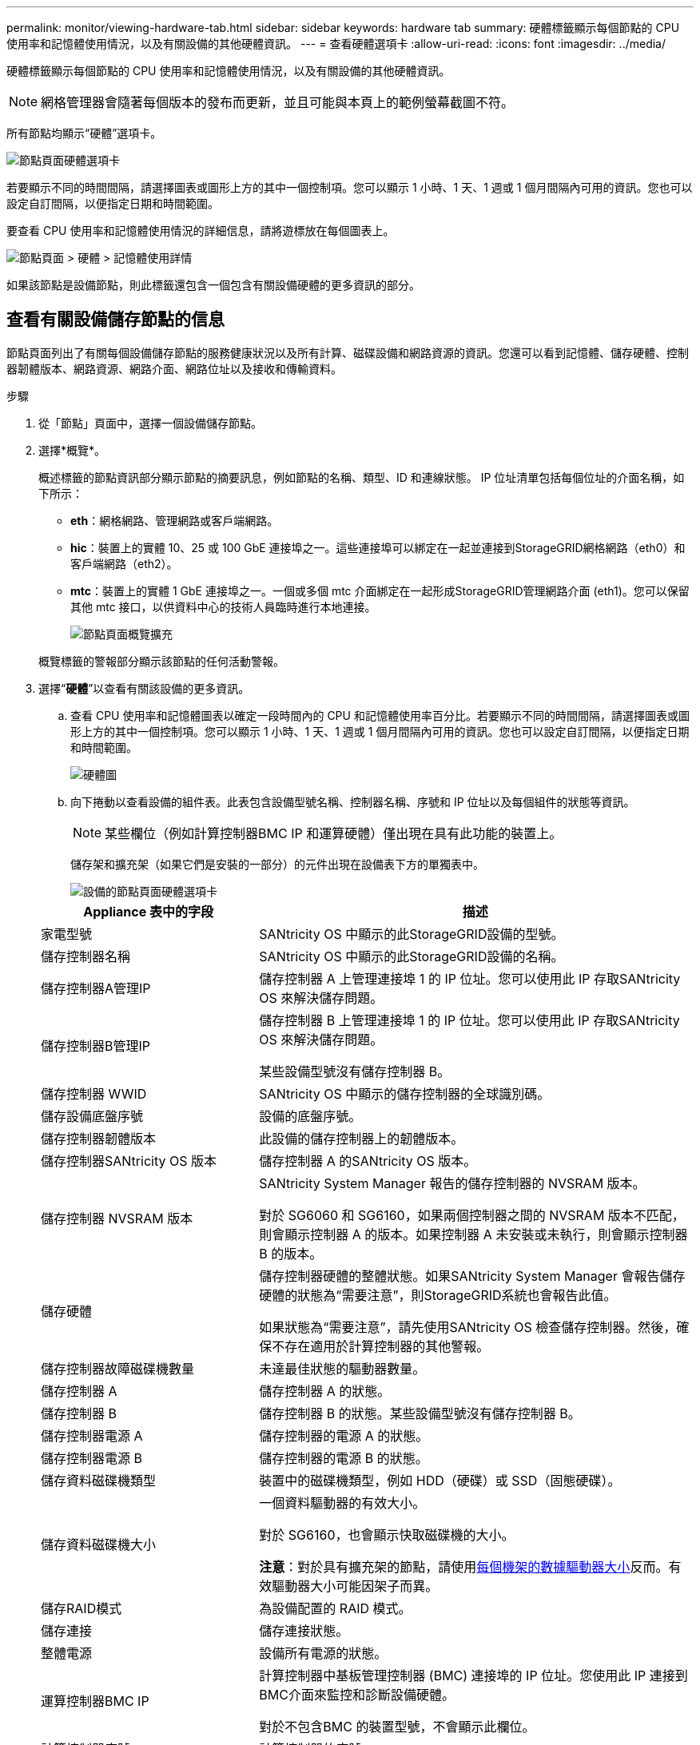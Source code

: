 ---
permalink: monitor/viewing-hardware-tab.html 
sidebar: sidebar 
keywords: hardware tab 
summary: 硬體標籤顯示每個節點的 CPU 使用率和記憶體使用情況，以及有關設備的其他硬體資訊。 
---
= 查看硬體選項卡
:allow-uri-read: 
:icons: font
:imagesdir: ../media/


[role="lead"]
硬體標籤顯示每個節點的 CPU 使用率和記憶體使用情況，以及有關設備的其他硬體資訊。


NOTE: 網格管理器會隨著每個版本的發布而更新，並且可能與本頁上的範例螢幕截圖不符。

所有節點均顯示“硬體”選項卡。

image::../media/nodes_page_hardware_tab_graphs.png[節點頁面硬體選項卡]

若要顯示不同的時間間隔，請選擇圖表或圖形上方的其中一個控制項。您可以顯示 1 小時、1 天、1 週或 1 個月間隔內可用的資訊。您也可以設定自訂間隔，以便指定日期和時間範圍。

要查看 CPU 使用率和記憶體使用情況的詳細信息，請將遊標放在每個圖表上。

image::../media/nodes_page_memory_usage_details.png[節點頁面 > 硬體 > 記憶體使用詳情]

如果該節點是設備節點，則此標籤還包含一個包含有關設備硬體的更多資訊的部分。



== 查看有關設備儲存節點的信息

節點頁面列出了有關每個設備儲存節點的服務健康狀況以及所有計算、磁碟設備和網路資源的資訊。您還可以看到記憶體、儲存硬體、控制器韌體版本、網路資源、網路介面、網路位址以及接收和傳輸資料。

.步驟
. 從「節點」頁面中，選擇一個設備儲存節點。
. 選擇*概覽*。
+
概述標籤的節點資訊部分顯示節點的摘要訊息，例如節點的名稱、類型、ID 和連線狀態。  IP 位址清單包括每個位址的介面名稱，如下所示：

+
** *eth*：網格網路、管理網路或客戶端網路。
** *hic*：裝置上的實體 10、25 或 100 GbE 連接埠之一。這些連接埠可以綁定在一起並連接到StorageGRID網格網路（eth0）和客戶端網路（eth2）。
** *mtc*：裝置上的實體 1 GbE 連接埠之一。一個或多個 mtc 介面綁定在一起形成StorageGRID管理網路介面 (eth1)。您可以保留其他 mtc 接口，以供資料中心的技術人員臨時進行本地連接。
+
image::../media/nodes_page_overview_tab_extended.png[節點頁面概覽擴充]

+
概覽標籤的警報部分顯示該節點的任何活動警報。



. 選擇“*硬體*”以查看有關該設備的更多資訊。
+
.. 查看 CPU 使用率和記憶體圖表以確定一段時間內的 CPU 和記憶體使用率百分比。若要顯示不同的時間間隔，請選擇圖表或圖形上方的其中一個控制項。您可以顯示 1 小時、1 天、1 週或 1 個月間隔內可用的資訊。您也可以設定自訂間隔，以便指定日期和時間範圍。
+
image::../media/nodes_page_hardware_tab_graphs.png[硬體圖]

.. 向下捲動以查看設備的組件表。此表包含設備型號名稱、控制器名稱、序號和 IP 位址以及每個組件的狀態等資訊。
+

NOTE: 某些欄位（例如計算控制器BMC IP 和運算硬體）僅出現在具有此功能的裝置上。

+
儲存架和擴充架（如果它們是安裝的一部分）的元件出現在設備表下方的單獨表中。

+
image::../media/nodes_page_hardware_tab_for_appliance.png[設備的節點頁面硬體選項卡]

+
[cols="1a,2a"]
|===
| Appliance 表中的字段 | 描述 


 a| 
家電型號
 a| 
SANtricity OS 中顯示的此StorageGRID設備的型號。



 a| 
儲存控制器名稱
 a| 
SANtricity OS 中顯示的此StorageGRID設備的名稱。



 a| 
儲存控制器A管理IP
 a| 
儲存控制器 A 上管理連接埠 1 的 IP 位址。您可以使用此 IP 存取SANtricity OS 來解決儲存問題。



 a| 
儲存控制器B管理IP
 a| 
儲存控制器 B 上管理連接埠 1 的 IP 位址。您可以使用此 IP 存取SANtricity OS 來解決儲存問題。

某些設備型號沒有儲存控制器 B。



 a| 
儲存控制器 WWID
 a| 
SANtricity OS 中顯示的儲存控制器的全球識別碼。



 a| 
儲存設備底盤序號
 a| 
設備的底盤序號。



 a| 
儲存控制器韌體版本
 a| 
此設備的儲存控制器上的韌體版本。



 a| 
儲存控制器SANtricity OS 版本
 a| 
儲存控制器 A 的SANtricity OS 版本。



 a| 
儲存控制器 NVSRAM 版本
 a| 
SANtricity System Manager 報告的儲存控制器的 NVSRAM 版本。

對於 SG6060 和 SG6160，如果兩個控制器之間的 NVSRAM 版本不匹配，則會顯示控制器 A 的版本。如果控制器 A 未安裝或未執行，則會顯示控制器 B 的版本。



 a| 
儲存硬體
 a| 
儲存控制器硬體的整體狀態。如果SANtricity System Manager 會報告儲存硬體的狀態為“需要注意”，則StorageGRID系統也會報告此值。

如果狀態為“需要注意”，請先使用SANtricity OS 檢查儲存控制器。然後，確保不存在適用於計算控制器的其他警報。



 a| 
儲存控制器故障磁碟機數量
 a| 
未達最佳狀態的驅動器數量。



 a| 
儲存控制器 A
 a| 
儲存控制器 A 的狀態。



 a| 
儲存控制器 B
 a| 
儲存控制器 B 的狀態。某些設備型號沒有儲存控制器 B。



 a| 
儲存控制器電源 A
 a| 
儲存控制器的電源 A 的狀態。



 a| 
儲存控制器電源 B
 a| 
儲存控制器的電源 B 的狀態。



 a| 
儲存資料磁碟機類型
 a| 
裝置中的磁碟機類型，例如 HDD（硬碟）或 SSD（固態硬碟）。



 a| 
儲存資料磁碟機大小
 a| 
一個資料驅動器的有效大小。

對於 SG6160，也會顯示快取磁碟機的大小。

*注意*：對於具有擴充架的節點，請使用<<shelf_data_drive_size,每個機架的數據驅動器大小>>反而。有效驅動器大小可能因架子而異。



 a| 
儲存RAID模式
 a| 
為設備配置的 RAID 模式。



 a| 
儲存連接
 a| 
儲存連接狀態。



 a| 
整體電源
 a| 
設備所有電源的狀態。



 a| 
運算控制器BMC IP
 a| 
計算控制器中基板管理控制器 (BMC) 連接埠的 IP 位址。您使用此 IP 連接到BMC介面來監控和診斷設備硬體。

對於不包含BMC 的裝置型號，不會顯示此欄位。



 a| 
計算控制器序號
 a| 
計算控制器的序號。



 a| 
計算硬體
 a| 
計算控制器硬體的狀態。對於沒有單獨的計算硬體和儲存硬體的設備型號，不會顯示此欄位。



 a| 
運算控制器CPU溫度
 a| 
計算控制器 CPU 的溫度狀態。



 a| 
計算控制器底盤溫度
 a| 
計算控制器的溫度狀態。

|===
+
[cols="1a,2a"]
|===
| 儲存架表中的列 | 描述 


 a| 
機架底盤序號
 a| 
儲存架底盤的序號。



 a| 
貨架編號
 a| 
儲存架的數字識別碼。

*** 99：存儲控制器架
*** 0：第一個擴充架
*** 1：第二個擴充架


*注意：*擴充架僅適用於 SG6060 和 SG6160。



 a| 
貨架狀態
 a| 
倉儲貨架的整體狀況。



 a| 
國際移民組織現狀
 a| 
任何擴充架中輸入/輸出模組 (IOM) 的狀態。如果這不是擴充架，則不適用。



 a| 
電源狀態
 a| 
儲存架電源的整體狀態。



 a| 
抽屜狀態
 a| 
儲物架中抽屜的狀態。如果架子上沒有抽屜，則不適用。



 a| 
風扇狀態
 a| 
儲存架內冷卻風扇的整體狀態。



 a| 
磁碟機插槽
 a| 
儲存架中的磁碟機插槽總數。



 a| 
數據驅動
 a| 
儲存架中用於資料儲存的磁碟機數量。



 a| 
[[shelf_data_drive_size]]資料磁碟機大小
 a| 
儲存架中一個資料磁碟機的有效大小。



 a| 
快取驅動器
 a| 
儲存架中用作快取的磁碟機數量。



 a| 
快取驅動器大小
 a| 
儲存架中最小快取磁碟機的大小。通常，快取驅動器的大小都是相同的。



 a| 
配置狀態
 a| 
儲存架的配置狀態。

|===
.. 確認所有狀態均為「名義」。
+
如果狀態不是“正常”，請查看所有目前警報。您也可以使用SANtricity System Manager 來了解有關這些硬體值的更多資訊。請參閱有關安裝和維護設備的說明。



. 選擇*網路*來查看每個網路的資訊。
+
網路流量圖提供了整體網路流量的摘要。

+
image::../media/nodes_page_network_traffic_graph.png[節點頁面網路流量圖]

+
.. 查看網路介面部分。
+
image::../media/nodes_page_network_interfaces.png[節點頁面網路介面]

+
使用下表以及網路介面表中 *速度* 列中的值來確定設備上的 10/25-GbE 網路連接埠是否已配置為使用主動/備援模式或 LACP 模式。

+

NOTE: 表中顯示的值假設使用了所有四個連結。

+
[cols="1a,1a,1a,1a"]
|===
| 連結模式 | 邦德模式 | 單一 HIC 連結速度（hic1、hic2、hic3、hic4） | 預期電網/客戶端網路速度（eth0、eth2） 


 a| 
總計的
 a| 
LACP
 a| 
25
 a| 
100



 a| 
固定的
 a| 
LACP
 a| 
25
 a| 
50



 a| 
固定的
 a| 
主用/備用
 a| 
25
 a| 
25



 a| 
總計的
 a| 
LACP
 a| 
10
 a| 
40



 a| 
固定的
 a| 
LACP
 a| 
10
 a| 
20



 a| 
固定的
 a| 
主用/備用
 a| 
10
 a| 
10

|===
+
看 https://docs.netapp.com/us-en/storagegrid-appliances/installconfig/configuring-network-links.html["設定網路連結"^]有關配置 10/25-GbE 連接埠的詳細資訊。

.. 查看網路通訊部分。
+
接收和傳輸表顯示每個網路接收和發送了多少位元組和資料包以及其他接收和傳輸指標。

+
image::../media/nodes_page_network_communication.png[節點頁面網路通訊]



. 選擇「*儲存*」可查看圖表，其中顯示物件資料和物件元資料隨時間使用的儲存百分比，以及有關磁碟裝置、磁碟區和物件儲存的資訊。
+
image::../media/nodes_page_storage_used_object_data.png[已用儲存 - 物件數據]

+
image::../media/storage_used_object_metadata.png[已用儲存 - 物件元數據]

+
.. 向下捲動以查看每個磁碟區和物件儲存的可用儲存量。
+
每個磁碟的全球名稱與您在SANtricity OS（連接到裝置儲存控制器的管理軟體）中查看標準磁碟區屬性時出現的磁碟區全球識別碼 (WWID) 相符。

+
為了幫助您解釋與磁碟區掛載點相關的磁碟讀寫統計訊息，「磁碟裝置」表的「名稱」列中顯示的名稱的第一部分（即 _sdc_、_sdd_、_sde_ 等）與「卷」表的「裝置」列中顯示的值相符。

+
image::../media/nodes_page_storage_tables.png[節點頁面儲存表]







== 查看有關設備管理節點和網關節點的信息

節點頁面列出了用作管理節點或網關節點的每個服務設備的服務運作狀況以及所有計算、磁碟設備和網路資源的資訊。您還可以看到記憶體、儲存硬體、網路資源、網路介面、網路位址以及接收和傳輸資料。

.步驟
. 從節點頁面中，選擇設備管理節點或設備網關節點。
. 選擇*概覽*。
+
概述標籤的節點資訊部分顯示節點的摘要訊息，例如節點的名稱、類型、ID 和連線狀態。  IP 位址清單包括每個位址的介面名稱，如下所示：

+
** *adllb* 和 *adlli*：顯示管理網路介面是否使用主動/備份綁定
** *eth*：網格網路、管理網路或客戶端網路。
** *hic*：裝置上的實體 10、25 或 100 GbE 連接埠之一。這些連接埠可以綁定在一起並連接到StorageGRID網格網路（eth0）和客戶端網路（eth2）。
** *mtc*：裝置上的實體 1-GbE 連接埠之一。一個或多個 mtc 介面綁定在一起形成管理網路介面 (eth1)。您可以保留其他 mtc 接口，以供資料中心的技術人員臨時進行本地連接。
+
image::../media/nodes_page_overview_tab_services_appliance.png[服務設備的節點頁面概覽標籤]



+
概覽標籤的警報部分顯示該節點的任何活動警報。

. 選擇“*硬體*”以查看有關該設備的更多資訊。
+
.. 查看 CPU 使用率和記憶體圖表以確定一段時間內的 CPU 和記憶體使用率百分比。若要顯示不同的時間間隔，請選擇圖表或圖形上方的其中一個控制項。您可以顯示 1 小時、1 天、1 週或 1 個月間隔內可用的資訊。您也可以設定自訂間隔，以便指定日期和時間範圍。
+
image::../media/nodes_page_hardware_tab_graphs_services_appliance.png[服務設備的節點頁面硬體標籤圖表]

.. 向下捲動以查看設備的組件表。此表包含型號名稱、序號、控制器韌體版本以及每個組件的狀態等資訊。
+
image::../media/nodes_page_hardware_tab_services_appliance.png[服務設備的節點頁面硬體選項卡]

+
[cols="1a,2a"]
|===
| Appliance 表中的字段 | 描述 


 a| 
家電型號
 a| 
此StorageGRID設備的型號。



 a| 
儲存控制器故障磁碟機數量
 a| 
未達最佳狀態的驅動器數量。



 a| 
儲存資料磁碟機類型
 a| 
裝置中的磁碟機類型，例如 HDD（硬碟）或 SSD（固態硬碟）。



 a| 
儲存資料磁碟機大小
 a| 
一個資料驅動器的有效大小。



 a| 
儲存RAID模式
 a| 
設備的 RAID 模式。



 a| 
整體電源
 a| 
設備中所有電源的狀態。



 a| 
運算控制器BMC IP
 a| 
計算控制器中基板管理控制器 (BMC) 連接埠的 IP 位址。您可以使用此 IP 連接到BMC介面來監控和診斷設備硬體。

對於不包含BMC 的裝置型號，不會顯示此欄位。



 a| 
計算控制器序號
 a| 
計算控制器的序號。



 a| 
計算硬體
 a| 
計算控制器硬體的狀態。



 a| 
運算控制器CPU溫度
 a| 
計算控制器 CPU 的溫度狀態。



 a| 
計算控制器底盤溫度
 a| 
計算控制器的溫度狀態。

|===
.. 確認所有狀態均為「名義」。
+
如果狀態不是“正常”，請查看所有目前警報。



. 選擇*網路*來查看每個網路的資訊。
+
網路流量圖提供了整體網路流量的摘要。

+
image::../media/nodes_page_network_traffic_graph.png[節點頁面網路流量圖]

+
.. 查看網路介面部分。
+
image::../media/nodes_page_hardware_tab_network_services_appliance.png[節點頁面硬體選項卡網路服務設備]

+
使用下表以及網路介面表中 *速度* 列中的值來確定設備上的四個 40/100-GbE 網路連接埠是否配置為使用主動/備援模式或 LACP 模式。

+

NOTE: 表中顯示的值假設使用了所有四個連結。

+
[cols="1a,1a,1a,1a"]
|===
| 連結模式 | 邦德模式 | 單一 HIC 連結速度（hic1、hic2、hic3、hic4） | 預期電網/客戶端網路速度（eth0、eth2） 


 a| 
總計的
 a| 
LACP
 a| 
100
 a| 
400



 a| 
固定的
 a| 
LACP
 a| 
100
 a| 
200



 a| 
固定的
 a| 
主用/備用
 a| 
100
 a| 
100



 a| 
總計的
 a| 
LACP
 a| 
40
 a| 
160



 a| 
固定的
 a| 
LACP
 a| 
40
 a| 
80



 a| 
固定的
 a| 
主用/備用
 a| 
40
 a| 
40

|===
.. 查看網路通訊部分。
+
接收和傳輸表顯示每個網路接收和發送了多少位元組和資料包以及其他接收和傳輸指標。

+
image::../media/nodes_page_network_communication.png[節點頁面網路通訊]



. 選擇“*儲存*”以查看有關服務設備上的磁碟設備和磁碟區的資訊。
+
image::../media/nodes_page_storage_tab_services_appliance.png[節點頁面儲存選項卡服務設備]


